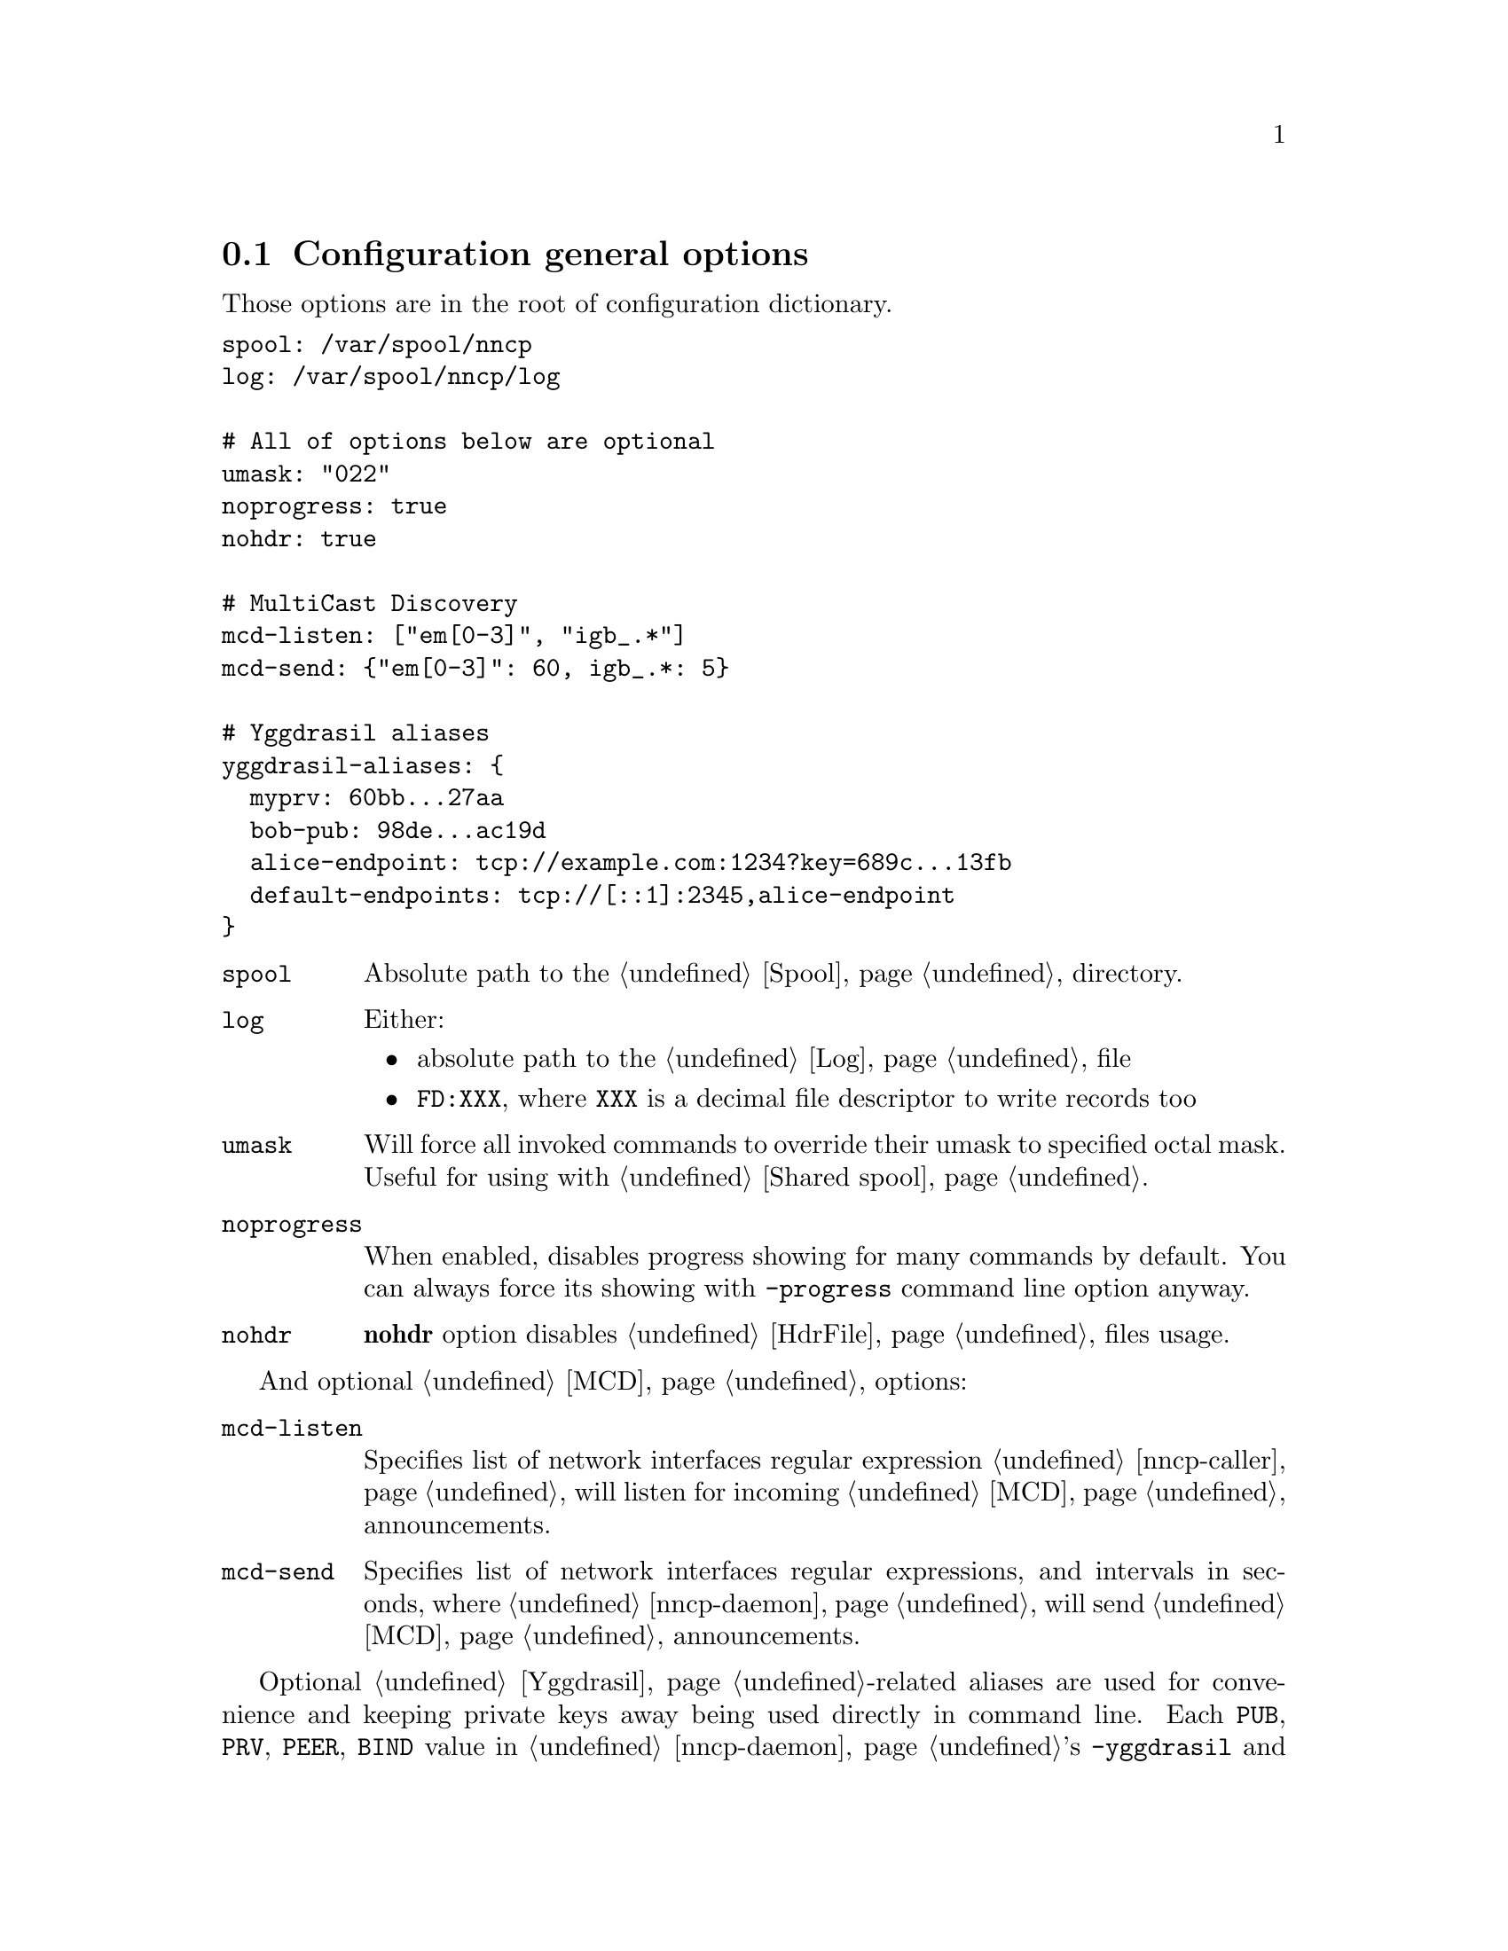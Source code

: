 @node CfgGeneral
@cindex general configuration options
@section Configuration general options

Those options are in the root of configuration dictionary.

@verbatim
spool: /var/spool/nncp
log: /var/spool/nncp/log

# All of options below are optional
umask: "022"
noprogress: true
nohdr: true

# MultiCast Discovery
mcd-listen: ["em[0-3]", "igb_.*"]
mcd-send: {"em[0-3]": 60, igb_.*: 5}

# Yggdrasil aliases
yggdrasil-aliases: {
  myprv: 60bb...27aa
  bob-pub: 98de...ac19d
  alice-endpoint: tcp://example.com:1234?key=689c...13fb
  default-endpoints: tcp://[::1]:2345,alice-endpoint
}
@end verbatim

@table @code

@vindex spool
@item spool
Absolute path to the @ref{Spool, spool} directory.

@vindex log
@vindex FD log file descriptor
@item log
Either:
    @itemize
    @item absolute path to the @ref{Log, log} file
    @item @code{FD:XXX}, where @code{XXX} is a decimal file descriptor
        to write records too
    @end itemize

@vindex umask
@item umask
Will force all invoked commands to override their umask to specified
octal mask. Useful for using with @ref{Shared spool, shared spool directories}.

@vindex noprogress
@item noprogress
When enabled, disables progress showing for many commands by default.
You can always force its showing with @option{-progress} command line
option anyway.

@vindex nohdr
@anchor{CfgNoHdr}
@item nohdr
@strong{nohdr} option disables @ref{HdrFile, @file{hdr/}} files usage.

@end table

And optional @ref{MCD, MultiCast Discovery} options:

@table @code

@vindex mcd-listen
@anchor{CfgMCDListen}
@item mcd-listen
Specifies list of network interfaces regular expression
@ref{nncp-caller} will listen for incoming @ref{MCD} announcements.

@vindex mcd-send
@anchor{CfgMCDSend}
@item mcd-send
Specifies list of network interfaces regular expressions, and intervals
in seconds, where @ref{nncp-daemon} will send @ref{MCD} announcements.
@end table

@cindex yggdrasil aliases
@anchor{CfgYggdrasilAliases}
Optional @ref{Yggdrasil}-related aliases are used for convenience and
keeping private keys away being used directly in command line. Each
@code{PUB}, @code{PRV}, @code{PEER}, @code{BIND} value in
@ref{nncp-daemon}'s @option{-yggdrasil} and in @code{yggdrasil:}
addresses is replaced with alias value. Moreover each entry in list of
@code{PUB}s, @code{PEER}s and @code{BIND} can be an alias too. Pay
attention, that all aliases ending with @code{prv} will be saved with
600 permissions when converting to @ref{Configuration directory,
directory layout}.
